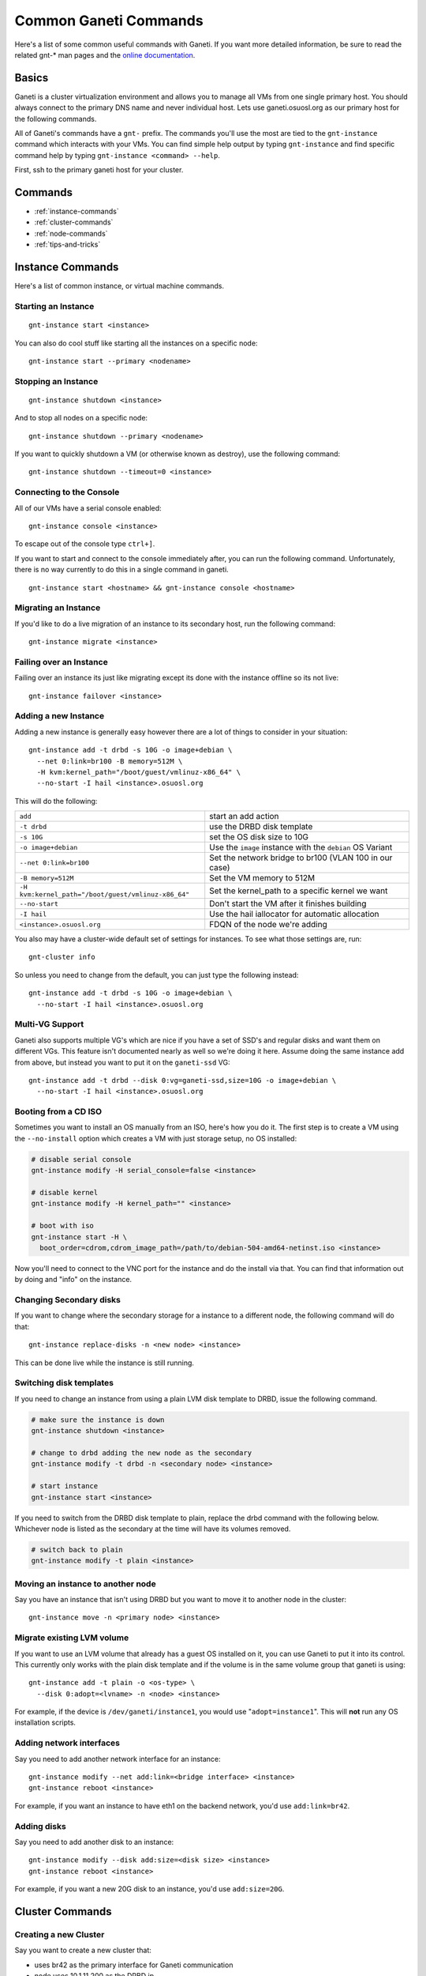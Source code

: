 .. _ganeti-common-commands:

Common Ganeti Commands
======================

Here's a list of some common useful commands with Ganeti. If you want more
detailed information, be sure to read the related gnt-* man pages and the
`online documentation`_.

.. _online documentation: http://ganeti-doc.googlecode.com/svn/ganeti-2.1/html/index.html

Basics
------

Ganeti is a cluster virtualization environment and allows you to manage all VMs
from one single primary host. You should always connect to the primary DNS name
and never individual host. Lets use ganeti.osuosl.org as our primary host for the
following commands.

All of Ganeti's commands have a ``gnt-`` prefix. The commands you'll use the
most are tied to the ``gnt-instance`` command which interacts with your VMs. You
can find simple help output by typing ``gnt-instance`` and find specific command
help by typing ``gnt-instance <command> --help``.

First, ssh to the primary ganeti host for your cluster.

Commands
--------

- :ref:`instance-commands`
- :ref:`cluster-commands`
- :ref:`node-commands`
- :ref:`tips-and-tricks`

.. _instance-commands:

Instance Commands
-----------------

Here's a list of common instance, or virtual machine commands.

Starting an Instance
~~~~~~~~~~~~~~~~~~~~

::

    gnt-instance start <instance>

You can also do cool stuff like starting all the instances on a specific node::

    gnt-instance start --primary <nodename>

Stopping an Instance
~~~~~~~~~~~~~~~~~~~~

::

    gnt-instance shutdown <instance>

And to stop all nodes on a specific node::

    gnt-instance shutdown --primary <nodename>

If you want to quickly shutdown a VM (or otherwise known as destroy), use the
following command::

    gnt-instance shutdown --timeout=0 <instance>

Connecting to the Console
~~~~~~~~~~~~~~~~~~~~~~~~~

All of our VMs have a serial console enabled::

    gnt-instance console <instance>

To escape out of the console type ``ctrl+]``.

If you want to start and connect to the console immediately after, you can run
the following command. Unfortunately, there is no way currently to do this in a
single command in ganeti.

::

    gnt-instance start <hostname> && gnt-instance console <hostname>

Migrating an Instance
~~~~~~~~~~~~~~~~~~~~~

If you'd like to do a live migration of an instance to its secondary host, run
the following command::

    gnt-instance migrate <instance>

Failing over an Instance
~~~~~~~~~~~~~~~~~~~~~~~~

Failing over an instance its just like migrating except its done with the
instance offline so its not live::

    gnt-instance failover <instance>

Adding a new Instance
~~~~~~~~~~~~~~~~~~~~~

Adding a new instance is generally easy however there are a lot of things to
consider in your situation::

    gnt-instance add -t drbd -s 10G -o image+debian \
      --net 0:link=br100 -B memory=512M \
      -H kvm:kernel_path="/boot/guest/vmlinuz-x86_64" \
      --no-start -I hail <instance>.osuosl.org

This will do the following:

=================================================== =========================================================
``add``                                             start an add action
``-t drbd``                                         use the DRBD disk template
``-s 10G``                                          set the OS disk size to 10G
``-o image+debian``                                 Use the ``image`` instance with the ``debian`` OS Variant
``--net 0:link=br100``                              Set the network bridge to br100 (VLAN 100 in our case)
``-B memory=512M``                                  Set the VM memory to 512M
``-H kvm:kernel_path="/boot/guest/vmlinuz-x86_64"`` Set the kernel_path to a specific kernel we want
``--no-start``                                      Don't start the VM after it finishes building
``-I hail``                                         Use the hail iallocator for automatic allocation
``<instance>.osuosl.org``                           FDQN of the node we're adding 
=================================================== =========================================================

You also may have a cluster-wide default set of settings for instances. To see
what those settings are, run::

    gnt-cluster info

So unless you need to change from the default, you can just type the following
instead::

    gnt-instance add -t drbd -s 10G -o image+debian \
      --no-start -I hail <instance>.osuosl.org

Multi-VG Support
~~~~~~~~~~~~~~~~

Ganeti also supports multiple VG's which are nice if you have a set of SSD's and
regular disks and want them on different VGs. This feature isn't documented
nearly as well so we're doing it here. Assume doing the same instance add from
above, but instead you want to put it on the ``ganeti-ssd`` VG::

    gnt-instance add -t drbd --disk 0:vg=ganeti-ssd,size=10G -o image+debian \
      --no-start -I hail <instance>.osuosl.org

Booting from a CD ISO
~~~~~~~~~~~~~~~~~~~~~

Sometimes you want to install an OS manually from an ISO, here's how you do it.
The first step is to create a VM using the ``--no-install`` option which creates
a VM with just storage setup, no OS installed:

.. code-block:: bash

    # disable serial console
    gnt-instance modify -H serial_console=false <instance>

    # disable kernel
    gnt-instance modify -H kernel_path="" <instance>

    # boot with iso
    gnt-instance start -H \
      boot_order=cdrom,cdrom_image_path=/path/to/debian-504-amd64-netinst.iso <instance>

Now you'll need to connect to the VNC port for the instance and do the install
via that. You can find that information out by doing and "info" on the instance.

Changing Secondary disks
~~~~~~~~~~~~~~~~~~~~~~~~

If you want to change where the secondary storage for a instance to a different
node, the following command will do that::

    gnt-instance replace-disks -n <new node> <instance>

This can be done live while the instance is still running.

Switching disk templates
~~~~~~~~~~~~~~~~~~~~~~~~

If you need to change an instance from using a plain LVM disk template to DRBD,
issue the following command.

.. code-block:: bash

    # make sure the instance is down
    gnt-instance shutdown <instance>

    # change to drbd adding the new node as the secondary
    gnt-instance modify -t drbd -n <secondary node> <instance>

    # start instance
    gnt-instance start <instance>

If you need to switch from the DRBD disk template to plain, replace the drbd
command with the following below. Whichever node is listed as the secondary at
the time will have its volumes removed.

.. code-block:: bash

    # switch back to plain
    gnt-instance modify -t plain <instance>

Moving an instance to another node
~~~~~~~~~~~~~~~~~~~~~~~~~~~~~~~~~~

Say you have an instance that isn't using DRBD but you want to move it to
another node in the cluster::

    gnt-instance move -n <primary node> <instance>

Migrate existing LVM volume
~~~~~~~~~~~~~~~~~~~~~~~~~~~

If you want to use an LVM volume that already has a guest OS installed on it,
you can use Ganeti to put it into its control. This currently only works with
the plain disk template and if the volume is in the same volume group that
ganeti is using::

    gnt-instance add -t plain -o <os-type> \
      --disk 0:adopt=<lvname> -n <node> <instance>

For example, if the device is ``/dev/ganeti/instance1``, you would use
"``adopt=instance1``". This will **not** run any OS installation scripts.

Adding network interfaces
~~~~~~~~~~~~~~~~~~~~~~~~~

Say you need to add another network interface for an instance::

    gnt-instance modify --net add:link=<bridge interface> <instance>
    gnt-instance reboot <instance>

For example, if you want an instance to have eth1 on the backend network, you'd
use ``add:link=br42``.

Adding disks
~~~~~~~~~~~~

Say you need to add another disk to an instance::

    gnt-instance modify --disk add:size=<disk size> <instance>
    gnt-instance reboot <instance>

For example, if you want a new 20G disk to an instance, you'd use
``add:size=20G``.

.. _cluster-commands:

Cluster Commands
----------------

Creating a new Cluster
~~~~~~~~~~~~~~~~~~~~~~

Say you want to create a new cluster that:

- uses br42 as the primary interface for Ganeti communication
- node uses 10.1.11.200 as the DRBD ip
- enable KVM
- set the default bridged interface for instances to br113
- set the default KVM settings to 2 vpus & 512M RAM
- set the default kernel path to ``/boot/guest/vmlinuz-x86_64``
- the primary DNS name is ganeti-cluster.osuosl.org

::

    gnt-cluster init --master-netdev=br42 \
      --vg-name ganeti \
      -s 10.1.11.200 \
      --enabled-hypervisors=kvm \
      -N link=br113 \
      -B vcpus=2,memory=512M \
      -H kvm:kernel_path=/boot/guest/vmlinuz-x86_64 \
      ganeti-cluster.osuosl.org

Verifying Cluster Integrity
~~~~~~~~~~~~~~~~~~~~~~~~~~~

To verify general cluster integrity, run::

    gnt-cluster verify

If you encounter any issues, check out `Common Cluster Problems`_ in their
documentation.

.. _Common Cluster Problems: http://docs.ganeti.org/ganeti/current/html/walkthrough.html#common-cluster-problems

You can also check the integrity of just disks::

    gnt-cluster verify-disks

Becoming a Primary Node
~~~~~~~~~~~~~~~~~~~~~~~

If you'd like to change which node is master, ssh to the node you want to become
primary and type the following::

    gnt-cluster masterfailover

Modifying Cluster Settings
~~~~~~~~~~~~~~~~~~~~~~~~~~

If you'd like to modify some of the cluster settings, you can do the following.

.. code-block:: bash

    # change default vcpus, and memory settings for instances
    gnt-cluster modify -B vcpus=2,memory=512M

    # change default kernel
    gnt-cluster modify -H kvm:kernel_path=/boot/guest/vmlinuz-x86_64

    # change default instance bridge interface
    gnt-cluster modify -N link=br113

Viewing Cluster Information
~~~~~~~~~~~~~~~~~~~~~~~~~~~

To see the cluster information::

    gnt-cluster info

.. _node-commands:

Node Commands
-------------

Adding a New Node
~~~~~~~~~~~~~~~~~

You've installed a new Ganeti server and want to add it to the cluster::

    gnt-node add -s <drbd_ip> <hostname>

If this node was previously in the cluster, you should add ``**--readd**``.

List all Nodes
~~~~~~~~~~~~~~

::

    gnt-node list

Mark node offline
~~~~~~~~~~~~~~~~~

If you need to do maintenance on node, you should mark it offline in ganeti so
that it doesn't try to communicate with it. But before you do that, you need to
migrate all the instances off of it.

.. code-block:: bash

    # migrate instances to secondary nodes
    gnt-node migrate <node>

    # if the node is offline, use this
    gnt-node failover <node>

    # now mark it offline
    gnt-node modify -C no -O yes <node>

Evacuate all storage on a Node
~~~~~~~~~~~~~~~~~~~~~~~~~~~~~~

If you need to remove all the instances from a node, you need to do this in
several steps. First you need to migrate all the primary instances on the node
to their secondary. Next you need to evacuate all instances that have secondary
storage on the node to new nodes.

.. code-block:: bash

    # Migrate all the primary instances
    gnt-node migrate <node>

    # Evacuate the node
    gnt-node evacuate -I hail <node>

Remove a node from the Cluster
~~~~~~~~~~~~~~~~~~~~~~~~~~~~~~

If you want to remove a node completely from the cluster, you can use the
following command. You must **remove or migrate all instances** on the node
**before** you can run this command!!

::

    gnt-node remove <node>

.. _tips-and-tricks:

Tips and Tricks
---------------

Handy Bash Aliases
~~~~~~~~~~~~~~~~~~

There's a few commands that we run quite often and getting annoying typing out
completely, so here's a few handy bash aliases we've created to help out. You
can put these in your .bashrc files to use them.

Connecting to console on start
^^^^^^^^^^^^^^^^^^^^^^^^^^^^^^

You want to start and immediately connect to the console.

.. code-block:: bash

    # .bashrc
    gnt-consolestart () { gnt-instance start $1 && gnt-instance console $1; }

    # usage
    gnt-consolestart <hostname>

Destroy running Instance
^^^^^^^^^^^^^^^^^^^^^^^^

Say you need to stop or "destroy" a running instance immediately.

.. code-block:: bash

    # .bashrc
    gnt-destroy () { gnt-instance shutdown --timeout=0 $1 ; }

    # usage
    gnt-destroy <hostname>
